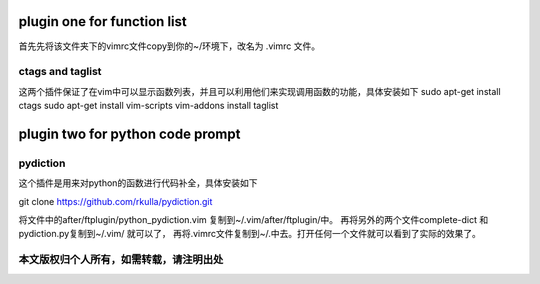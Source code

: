 ============================
plugin one for function list
============================

首先先将该文件夹下的vimrc文件copy到你的~/环境下，改名为 .vimrc 文件。

ctags and taglist
=================

这两个插件保证了在vim中可以显示函数列表，并且可以利用他们来实现调用函数的功能，具体安装如下
sudo apt-get install ctags
sudo apt-get install vim-scripts
vim-addons install taglist

=================================
plugin two for python code prompt
=================================

pydiction
=========

这个插件是用来对python的函数进行代码补全，具体安装如下

git clone https://github.com/rkulla/pydiction.git

将文件中的after/ftplugin/python_pydiction.vim 复制到~/.vim/after/ftplugin/中。
再将另外的两个文件complete-dict 和 pydiction.py复制到~/.vim/  就可以了，
再将.vimrc文件复制到~/.中去。打开任何一个文件就可以看到了实际的效果了。

本文版权归个人所有，如需转载，请注明出处
=======================================

